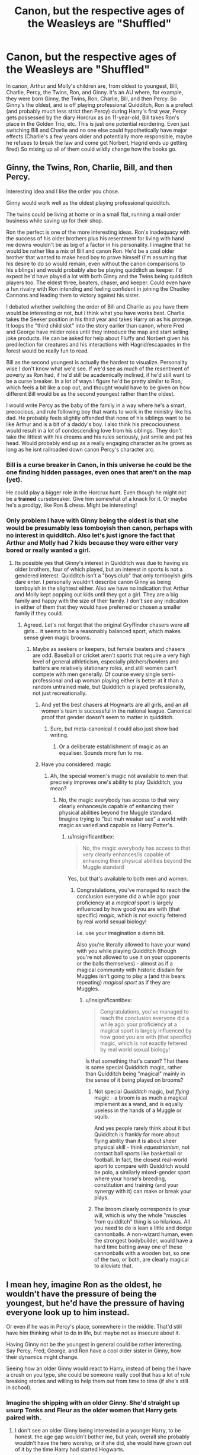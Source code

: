 #+TITLE: Canon, but the respective ages of the Weasleys are "Shuffled"

* Canon, but the respective ages of the Weasleys are "Shuffled"
:PROPERTIES:
:Author: Endlespi
:Score: 312
:DateUnix: 1588360501.0
:DateShort: 2020-May-01
:FlairText: Prompt
:END:
In canon, Arthur and Molly's children are, from oldest to youngest, Bill, Charlie, Percy, the Twins, Ron, and Ginny. It's an AU where, for example, they were born Ginny, the Twins, Ron, Charlie, Bill, and then Percy. So Ginny's the oldest, and is off playing professional Quidditch, Ron is a prefect (and probably much less strict then Percy) during Harry's first year, Percy gets possessed by the diary Horcrux as an 11-year-old, Bill takes Ron's place in the Golden Trio, etc. This is just one potential reordering. Even just switching Bill and Charlie and no one else could hypothetically have major effects (Charlie's a few years older and potentially more responsible, maybe he refuses to break the law and come get Norbert, Hagrid ends up getting fired) So mixing up all of them could wildly change how the books go.


** Ginny, the Twins, Ron, Charlie, Bill, and then Percy.

Interesting idea and I like the order you chose.

Ginny would work well as the oldest playing professional quidditch.

The twins could be living at home or in a small flat, running a mail order business while saving up for their shop.

Ron the perfect is one of the more interesting ideas. Ron's inadequacy with the success of his older brothers plus his resentment for living with hand me downs wouldn't be as big of a factor in his personality. I imagine that he would be rather like a mix of Bill and canon Ron. He'd be a cool older brother that wanted to make head boy to prove himself (I'm assuming that his desire to do so would remain, even without the canon comparisons to his siblings) and would probably also be playing quidditch as keeper. I'd expect he'd have played a lot with both Ginny and the Twins being quidditch players too. The eldest three, beaters, chaser, and keeper. Could even have a fun rivalry with Ron intending and feeling confident in joining the Chudley Cannons and leading them to victory against his sister.

I debated whether switching the order of Bill and Charlie as you have them would be interesting or not, but I think what you have works best. Charlie takes the Seeker position in his third year and takes Harry on as his protege. It loops the "third child slot" into the story earlier than canon, where Fred and George have milder roles until they introduce the map and start selling joke products. He can be asked for help about Fluffy and Norbert given his predilection for creatures and his interactions with Hagrid/escapades in the forest would be really fun to read.

Bill as the second youngest is actually the hardest to visualize. Personality wise I don't know what we'd see. If we'd see as much of the resentment of poverty as Ron had, if he'd still be academically inclined, if he'd still want to be a curse breaker. In a lot of ways I figure he'd be pretty similar to Ron, which feels a bit like a cop out, and thought would have to be given on how different Bill would be as the second youngest rather than the oldest.

I would write Percy as the baby of the family in a way where he's a smart, precocious, and rule following boy that wants to work in the ministry like his dad. He probably feels slightly offended that none of his siblings want to be like Arthur and is a bit of a daddy's boy. I also think his precociousness would result in a lot of condescending love from his siblings. They don't take the littlest with his dreams and his rules seriously, just smile and pat his head. Would probably end up as a really engaging character as he grows as long as he isnt railroaded down canon Percy's character arc.
:PROPERTIES:
:Author: Kingsonne
:Score: 128
:DateUnix: 1588371720.0
:DateShort: 2020-May-02
:END:

*** Bill is a curse breaker in Canon, in this universe he could be the one finding hidden passages, even ones that aren't on the map (yet).

He could play a bigger role in the Horcrux hunt. Even though he might not be a *trained* cursebreaker. Give him somewhat of a knack for it. Or maybe he's a prodigy, like Ron & chess. Might be interesting!
:PROPERTIES:
:Author: the_long_way_round25
:Score: 17
:DateUnix: 1588403327.0
:DateShort: 2020-May-02
:END:


*** Only problem I have with Ginny being the oldest is that she would be presumably less tomboyish then canon, perhaps with no interest in quidditch. Also let's just ignore the fact that Arthur and Molly had 7 kids because they were either very bored or really wanted a girl.
:PROPERTIES:
:Author: Bad_Wolf420
:Score: 44
:DateUnix: 1588375775.0
:DateShort: 2020-May-02
:END:

**** Its possible yes that Ginny's interest in Quidditch was due to having six older brothers, four of which played, but an interest in sports is not a gendered interest. Quidditch isn't a "boys club" that only tomboyish girls dare enter. I personally wouldn't describe canon Ginny as being tomboyish in the slightest either. Also we have no indication that Arthur and Molly kept popping out kids until they got a girl. They are a big family and happy with the size of their family. I don't see any indication in either of them that they would have preferred or chosen a smaller family if they could.
:PROPERTIES:
:Author: Kingsonne
:Score: 86
:DateUnix: 1588376149.0
:DateShort: 2020-May-02
:END:

***** Agreed. Let's not forget that the original Gryffindor chasers were all girls... it seems to be a reasonably balanced sport, which makes sense given magic brooms.
:PROPERTIES:
:Author: fyi1183
:Score: 23
:DateUnix: 1588401161.0
:DateShort: 2020-May-02
:END:

****** Maybe as seekers or keepers, but female beaters and chasers are odd. Baseball or cricket aren't sports that require a very high level of general athleticism, especially pitchers/bowlers and batters are relatively stationary roles, and still women can't compete with men generally. Of course every single semi-professional and up woman playing either is better at it than a random untrained male, but Quidditch is played professionally, not just recreationally.
:PROPERTIES:
:Author: InsignificantIbex
:Score: -9
:DateUnix: 1588407682.0
:DateShort: 2020-May-02
:END:

******* And yet the best chasers at Hogwarts are all girls, and an all women's team is successful in the national league. Canonical proof that gender doesn't seem to matter in quidditch.
:PROPERTIES:
:Author: solidariteten
:Score: 22
:DateUnix: 1588412842.0
:DateShort: 2020-May-02
:END:

******** Sure, but meta-canonical it could also just show bad writing.
:PROPERTIES:
:Author: InsignificantIbex
:Score: -10
:DateUnix: 1588415900.0
:DateShort: 2020-May-02
:END:

********* Or a deliberate establishment of magic as an equaliser. Sounds more fun to me.
:PROPERTIES:
:Author: solidariteten
:Score: 15
:DateUnix: 1588418609.0
:DateShort: 2020-May-02
:END:


******* Have you considered: magic
:PROPERTIES:
:Author: fractalmuse
:Score: 15
:DateUnix: 1588410668.0
:DateShort: 2020-May-02
:END:

******** Ah, the special women's magic not available to men that precisely improves one's ability to play Quidditch, you mean?
:PROPERTIES:
:Author: InsignificantIbex
:Score: -13
:DateUnix: 1588410997.0
:DateShort: 2020-May-02
:END:

********* No, the magic everybody has access to that very clearly enhances/is capable of enhancing their physical abilities beyond the Muggle standard. Imagine trying to "but muh weaker sex" a world with magic as varied and capable as Harry Potter's.
:PROPERTIES:
:Author: fractalmuse
:Score: 14
:DateUnix: 1588413853.0
:DateShort: 2020-May-02
:END:

********** u/InsignificantIbex:
#+begin_quote
  No, the magic everybody has access to that very clearly enhances/is capable of enhancing their physical abilities beyond the Muggle standard
#+end_quote

Yes, but that's available to both men and women.
:PROPERTIES:
:Author: InsignificantIbex
:Score: 0
:DateUnix: 1588415918.0
:DateShort: 2020-May-02
:END:

*********** Congratulations, you've managed to reach the conclusion everyone did a while ago: your proficiency at a /magical/ sport is largely influenced by how good you are with (that specific) /magic/, which is not exactly fettered by real world sexual biology!

i.e. use your imagination a damn bit.

Also you're literally allowed to have your wand with you while playing Quidditch (though you're not allowed to use it on your opponents or the balls themselves) - almost as if a magical community with historic disdain for Muggles isn't going to play a (and this bears repeating) /magical sport/ as if they are Muggles.
:PROPERTIES:
:Author: fractalmuse
:Score: 11
:DateUnix: 1588416480.0
:DateShort: 2020-May-02
:END:

************ u/InsignificantIbex:
#+begin_quote
  Congratulations, you've managed to reach the conclusion everyone did a while ago: your proficiency at a magical sport is largely influenced by how good you are with (that specific) magic, which is not exactly fettered by real world sexual biology!
#+end_quote

Is that something that's canon? That there is some special Quidditch magic, rather than Quidditch being "magical" mainly in the sense of it being played on brooms?
:PROPERTIES:
:Author: InsignificantIbex
:Score: 1
:DateUnix: 1588420575.0
:DateShort: 2020-May-02
:END:

************* Not special /Quidditch/ magic, but /flying/ magic - a broom is as much a magical implement as a wand, and is equally useless in the hands of a Muggle or squib.

And yes people rarely think about it but Quidditch is frankly far more about flying ability than it is about sheer physical skill - think /equestrianism/, not contact ball sports like basketball or football. In fact, the closest real-world sport to compare with Quidditch would be polo, a similarly mixed-gender sport where your horse's breeding, constitution and training (and your synergy with it) can make or break your plays.
:PROPERTIES:
:Author: fractalmuse
:Score: 3
:DateUnix: 1588435559.0
:DateShort: 2020-May-02
:END:


************* The broom clearly corresponds to your will, which is why the whole "muscles from quidditch" thing is so hilarious. All you need to do is lean a little and dodge cannonballs. A non-wizard human, even the strongest bodybuilder, would have a hard time batting away one of these cannonballs with a wooden bat, so one of the two, or both, are clearly magical to alleviate that.
:PROPERTIES:
:Author: Uncommonality
:Score: 1
:DateUnix: 1588857750.0
:DateShort: 2020-May-07
:END:


** I mean hey, imagine Ron as the oldest, he wouldn't have the pressure of being the youngest, but he'd have the pressure of having everyone look up to him instead.

Or even if he was in Percy's place, somewhere in the middle. That'd still have him thinking what to do in life, but maybe not as insecure about it.

Having Ginny not be the youngest in general could be rather interesting. Say Percy, Fred, George, and Ron have a cool older sister in Ginny, how their dynamics might change.

Seeing how an older Ginny would react to Harry, instead of being the I have a crush on you type, she could be someone really cool that has a lot of rule breaking stories and willing to help them out from time to time (if she's still in school).
:PROPERTIES:
:Author: SnarkyAndProud
:Score: 35
:DateUnix: 1588371052.0
:DateShort: 2020-May-02
:END:

*** Imagine the shipping with an older Ginny. She'd straight up usurp Tonks and Fleur as the older women that Harry gets paired with.
:PROPERTIES:
:Author: Just__A__Commenter
:Score: 19
:DateUnix: 1588389299.0
:DateShort: 2020-May-02
:END:

**** I don't see an older Ginny being interested in a younger Harry, to be honest. the age gap wouldn't bother me, but yeah, overall she probably wouldn't have the hero worship, or if she did, she would have grown out of it by the time Harry had started Hogwarts.
:PROPERTIES:
:Author: SnarkyAndProud
:Score: 15
:DateUnix: 1588389679.0
:DateShort: 2020-May-02
:END:

***** Yes Snarky I agree! :)
:PROPERTIES:
:Score: 7
:DateUnix: 1588392492.0
:DateShort: 2020-May-02
:END:


***** I mean I don't see Tonks being interested in Harry, but it's still one of the more popular ships in fandom. An older Weasley that isn't Molly would be very interesting.
:PROPERTIES:
:Author: Just__A__Commenter
:Score: 2
:DateUnix: 1588480205.0
:DateShort: 2020-May-03
:END:


*** Yeah Ron would be better in Percy or the twins' place tbh. He'd be more confident and less insecure.
:PROPERTIES:
:Author: YOB1997
:Score: 11
:DateUnix: 1588374331.0
:DateShort: 2020-May-02
:END:


** In my experience, oldest daughters of large families are often given significant childcare responsibilities (more so than sons) while the mother is more focused on the current baby. Oldest Ginny would probably have a very different personality than Youngest Ginny.
:PROPERTIES:
:Author: NancyWsStepdaughter
:Score: 31
:DateUnix: 1588377133.0
:DateShort: 2020-May-02
:END:


** Yeah, that could be interesting. If Charlie is at Hogwarts when Harry is, Harry doesn't immediately become the seeker. Maybe...hmmm, interesting progression from that. He still gets noticed as having talent and is brought in as a reserve seeker to train up ready to immediately take over when Charlie leaves or needs to cut games and focus on his NEWTs. How does Harry change as a character if he's got an older student acting in a close mentorship capacity? Could be an interesting way to adjust his character early to be more assertive, more confident, more outgoing.
:PROPERTIES:
:Score: 30
:DateUnix: 1588371188.0
:DateShort: 2020-May-02
:END:

*** I honestly think it would be really good for Harry to not have the Seeker position handed to him based on his innate aptitude for flying after his first time on a broom. Having an opportunity to learn and practice being a part of the team under more experienced players, developing that aptitude into talent before actually playing would be amazing for him. He could play a match or two if Charlie was injured helping Hagrid wrestle some creature in the forest or given detention for sneaking into the forest himself. Maybe as his skills grew Charlie would step down after his fourth year to focus on his Owls and let Harry play starting his third year.
:PROPERTIES:
:Author: Kingsonne
:Score: 23
:DateUnix: 1588376645.0
:DateShort: 2020-May-02
:END:

**** In this set up I'd probably put Charlie as a 5th year on Harry's first. Change him with Percy. So Harry gets 2 years of reserve development, then Charlie steps back in his 7th year to focus on his NEWTs. I think Charlie being that bit older gives the option for more useful character development for Harry
:PROPERTIES:
:Score: 21
:DateUnix: 1588376793.0
:DateShort: 2020-May-02
:END:

***** Good point. I did like the idea of Prefect Ron though. I don't think shifting Ron to third year would do much for him, though potentially shifting him to Charlie's position would work well. He'd be graduating at the same time as Tonks and could potentially join the Auror academy at the same time as her. Actually, that would work really well. I could see a second oldest Auror Ron being in a relationship with Tonks. It could also bring her character in sooner than 5th year.

5th year prefect seeker Charlie would also make more sense for seeking help with Fluffy and Norbert, as he'd be much more approachable than Percy was. Though while I feel like goofy 3rd year Charlie would totally be on board with Fluffy and Norbert, prefect Charlie might be more responsible. Not necessarily a bad thing, just a different way things might go
:PROPERTIES:
:Author: Kingsonne
:Score: 17
:DateUnix: 1588377206.0
:DateShort: 2020-May-02
:END:

****** I wouldn't even necessarily make him a prefect. Just popular seeker and maybe quidditch captain. He's approachable and able up help because he isn't an authority figure.
:PROPERTIES:
:Score: 1
:DateUnix: 1588420460.0
:DateShort: 2020-May-02
:END:


** Yes and Percy could learn to relax about authority and rules because Harry and Ron breaking them all in COS let them save him from basilisk and Tom Riddle! :)
:PROPERTIES:
:Score: 48
:DateUnix: 1588366876.0
:DateShort: 2020-May-02
:END:


** It would be funny if Ginny was in the Twins actual year, so Harry would crush on her hard on his 3rd-4th year.
:PROPERTIES:
:Author: The_Mad_Madman
:Score: 19
:DateUnix: 1588375758.0
:DateShort: 2020-May-02
:END:

*** I could totally see that, she'd only be a year older than Cho was.
:PROPERTIES:
:Author: Kingsonne
:Score: 9
:DateUnix: 1588376344.0
:DateShort: 2020-May-02
:END:


** Ginny as the second Mum rather than the baby of the family would be really interesting. And for those saying she might not be tomboy or play quidditch (as if the two are mutually exclusive...) then I think it would be her much needed escape from the pressures of being the oldest and being expected to help mother her younger siblings all the time.
:PROPERTIES:
:Author: bootrat
:Score: 21
:DateUnix: 1588378091.0
:DateShort: 2020-May-02
:END:


** I'd like to read a fic where the twins are in Harry's year. Imagine the pure chaos that he'd have with those two as best friends...
:PROPERTIES:
:Author: HairyHorux
:Score: 6
:DateUnix: 1588415148.0
:DateShort: 2020-May-02
:END:

*** Oh God, imagine instead of The Golden Trio, we have Marauders Two: Eclectic Boogaloo with Harry, Hermione, and the Twins joining forces (And yes, I do mean eclectic, not electric).

I even know how the quartet can get together as friends on Halloween: someone (doesn't really matter who) badmouths Hermione, setting her off to the girl's bathroom, and Harry brings up how he's worried to the Twins, who, having served detention with Filch a week prior, pull out the map to help find her, only to see that there's a troll in the hallway, lumbering towards her position. The three race off, right as Quirrel arrives in the Great Hall, and through the use of some rudimentary, still-being-tested joke potions and Harry casting Leviosa (we want the twins to show off their own stuff, so Harry gets to be the unoriginal prat), the troll is defeated. While Harry quails a bit when the professors show up, the Twins' confidence and propensity for showboating pulls the spotlight to themselves as they talk up how great they are "and Harry helped a bit!"

Hermione asks how they found her so quickly, the map gets explained, ane despite her usual Rulefullness, she immediately sees its value, and starts researching what she can on its enchantments (she doesn't have a side project like looking up Flamel yet, after all).
:PROPERTIES:
:Author: SuperBigMac
:Score: 3
:DateUnix: 1588442666.0
:DateShort: 2020-May-02
:END:


*** That's actually where the initial idea for this prompt came from
:PROPERTIES:
:Author: Endlespi
:Score: 1
:DateUnix: 1588438025.0
:DateShort: 2020-May-02
:END:


** How would Hermione/Bill work though? Also, Ron without the pressure of having to measure up to his older brothers, what do you think he could manage? He'd probably be less insecure
:PROPERTIES:
:Score: 19
:DateUnix: 1588367989.0
:DateShort: 2020-May-02
:END:

*** u/SnobbishWizard:
#+begin_quote
  How would Hermione/Bill work though?
#+end_quote

I mean, I ship it
:PROPERTIES:
:Author: SnobbishWizard
:Score: 29
:DateUnix: 1588370443.0
:DateShort: 2020-May-02
:END:

**** Yah, would be interesting to read
:PROPERTIES:
:Score: 7
:DateUnix: 1588370579.0
:DateShort: 2020-May-02
:END:

***** I'm seeing "nerd power couple" here, following the walking disaster that is Harry Potter around trying to avert total catastrophe. Hermione because she's offended by the sheer disorder and Bill because he's the most prolific source of interesting problems to solve with a side order of adrenaline-junkie fixes.
:PROPERTIES:
:Author: ConsiderableHat
:Score: 32
:DateUnix: 1588372906.0
:DateShort: 2020-May-02
:END:

****** If Bill replaced Ron, they'd be an infinitely more efficient trio and DH would wrap up significantly sooner.
:PROPERTIES:
:Author: Englishhedgehog13
:Score: 16
:DateUnix: 1588376186.0
:DateShort: 2020-May-02
:END:

******* And this conclusion is based on what exactly? All the information we don't have about Bill before the age of like, 30? Combined with the changed circumstances of this prompt?

Y'all just hate Ron.
:PROPERTIES:
:Author: solidariteten
:Score: 5
:DateUnix: 1588413197.0
:DateShort: 2020-May-02
:END:

******** Harmony good. Ron bad
:PROPERTIES:
:Author: Bleepbloopbotz2
:Score: 0
:DateUnix: 1588440713.0
:DateShort: 2020-May-02
:END:


******* I seriously doubt it.
:PROPERTIES:
:Author: obsesseswithromione
:Score: 5
:DateUnix: 1588394993.0
:DateShort: 2020-May-02
:END:

******** Depending on Bill's personality being the second-youngest, it could go the same route in all honesty or he'd adapt a lot more quickly. It's hard to say how some personalities would change (Charlie and Bill especially as we don't meet either until Harry's 4th year....well, we get a passing mention of Charlie in Harry's first). For the twins, they might still remain mischief makers but maybe more reserved if they were the second-oldest. Ginny might not work as hard to prove herself as the youngest of 7 and the only girl if she was the oldest. Percy would maybe dial it back on the authority or maybe be handled with a bit more leniency and lighter pranking if he was the youngest (if he even experienced it as the Twins would be out of the house). Ron would be less insecure in Percy's place but maybe not as strict with the rules. Charlie would still have his love of animals, but he'd be more of a mentor to Harry, first in Quidditch and then maybe later in other areas, which would change Harry's personality.
:PROPERTIES:
:Author: Entinu
:Score: 7
:DateUnix: 1588396302.0
:DateShort: 2020-May-02
:END:


*** Better than Hermione/Ron
:PROPERTIES:
:Author: chlorinecrownt
:Score: 10
:DateUnix: 1588373137.0
:DateShort: 2020-May-02
:END:

**** [deleted]
:PROPERTIES:
:Score: 0
:DateUnix: 1588403636.0
:DateShort: 2020-May-02
:END:

***** "Any three people who disagree with me are a circlejerk"
:PROPERTIES:
:Author: chlorinecrownt
:Score: 1
:DateUnix: 1588406330.0
:DateShort: 2020-May-02
:END:


** I imagine having Ron in Percy's position and vice versa coule be really interesting: I tried to write it a few years back but couldn't get into it enough, annoyingly. The dynamic between a Harry, Percy and Hermione trio would be super private and unapproachable, and Ron would be best buddies with Oliver Wood, and if not on the Quidditch team officially, he could be, basically, the team manager or strategy guy.

If I remember correctly, I wanted to have the Twins as the youngest and Bill was in the twins' place, and Harry was never going to discover the Marauders' Map. Charlie was the oldest, and Ron totally looked up his older sister and wanted to get into Quidditch because of her.
:PROPERTIES:
:Author: JPrimrose
:Score: 5
:DateUnix: 1588424623.0
:DateShort: 2020-May-02
:END:


** Ginny as the second Mum rather than the baby of the family would be really interesting. And for those saying she might not be tomboy or play quidditch (as if the two are mutually exclusive...) then I think it would be her much needed escape from the pressures of being the oldest and being expected to help mother her younger siblings all the time.
:PROPERTIES:
:Author: bootrat
:Score: 5
:DateUnix: 1588378489.0
:DateShort: 2020-May-02
:END:


** What's the fic called????

Sounds really good.
:PROPERTIES:
:Author: CinnamonGhoulRL
:Score: 2
:DateUnix: 1588384692.0
:DateShort: 2020-May-02
:END:

*** It's not a fic, it's a prompt, though if anyone would like to change their ages around that'd be cool.
:PROPERTIES:
:Author: SnarkyAndProud
:Score: 5
:DateUnix: 1588401075.0
:DateShort: 2020-May-02
:END:


** I like the idea of this, with Harry and Ginny still being the endgame couple, because it would be interesting for Harry to be the one smitten with Ginny and constantly looking up to her
:PROPERTIES:
:Author: NightmaresThatWeAre
:Score: 1
:DateUnix: 1588931409.0
:DateShort: 2020-May-08
:END:


** Sounds great
:PROPERTIES:
:Author: HealerBlack
:Score: 1
:DateUnix: 1588369266.0
:DateShort: 2020-May-02
:END:
